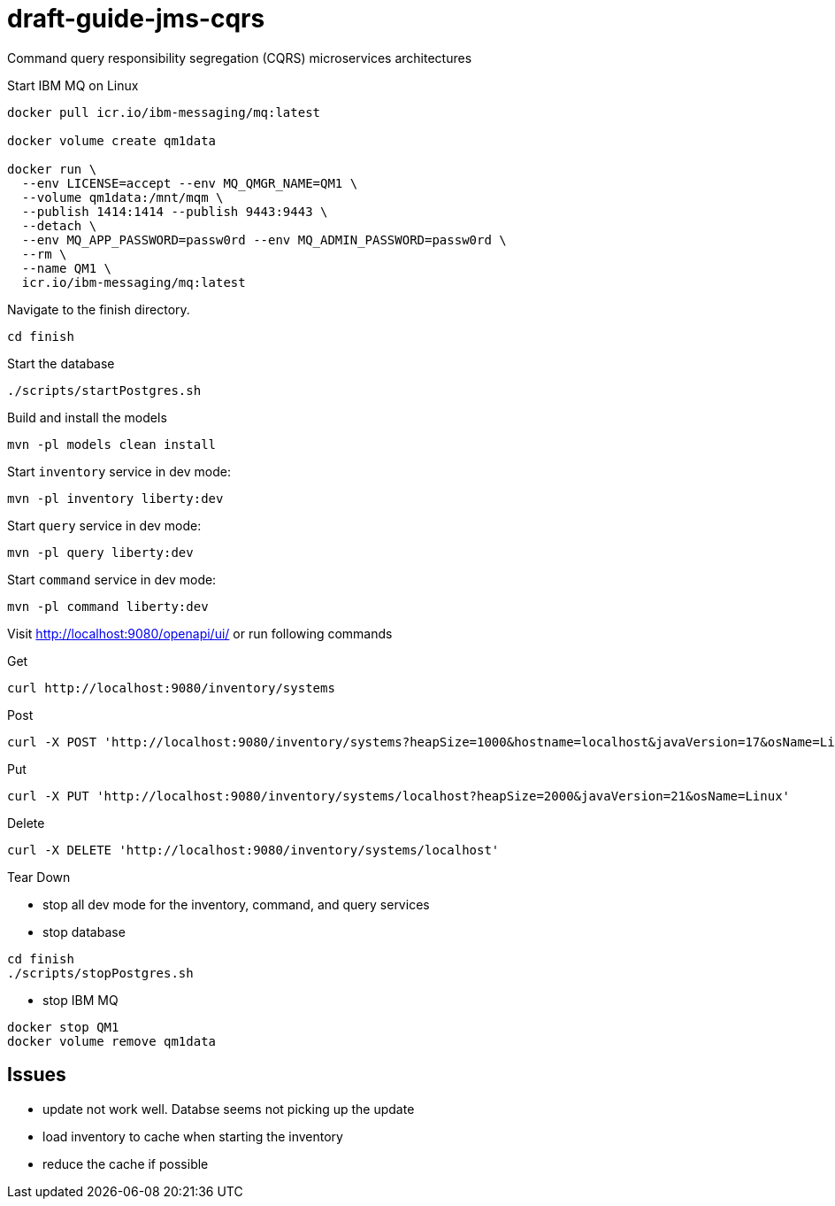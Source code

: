 # draft-guide-jms-cqrs

Command query responsibility segregation (CQRS) microservices architectures

Start IBM MQ on Linux
```
docker pull icr.io/ibm-messaging/mq:latest

docker volume create qm1data

docker run \
  --env LICENSE=accept --env MQ_QMGR_NAME=QM1 \
  --volume qm1data:/mnt/mqm \
  --publish 1414:1414 --publish 9443:9443 \
  --detach \
  --env MQ_APP_PASSWORD=passw0rd --env MQ_ADMIN_PASSWORD=passw0rd \
  --rm \
  --name QM1 \
  icr.io/ibm-messaging/mq:latest
```

Navigate to the finish directory.
```
cd finish
```

Start the database
```
./scripts/startPostgres.sh
```

Build and install the models
```
mvn -pl models clean install
```

Start `inventory` service in dev mode:
```
mvn -pl inventory liberty:dev
```

Start `query` service in dev mode:
```
mvn -pl query liberty:dev
```

Start `command` service in dev mode:
```
mvn -pl command liberty:dev
```

Visit http://localhost:9080/openapi/ui/ or run following commands

Get
```
curl http://localhost:9080/inventory/systems
```

Post
```
curl -X POST 'http://localhost:9080/inventory/systems?heapSize=1000&hostname=localhost&javaVersion=17&osName=Linux'
```

Put
```
curl -X PUT 'http://localhost:9080/inventory/systems/localhost?heapSize=2000&javaVersion=21&osName=Linux'
```

Delete
```
curl -X DELETE 'http://localhost:9080/inventory/systems/localhost'
```

Tear Down

- stop all dev mode for the inventory, command, and query services
- stop database
```
cd finish
./scripts/stopPostgres.sh
```
- stop IBM MQ
```
docker stop QM1
docker volume remove qm1data
```

## Issues
- update not work well. Databse seems not picking up the update
- load inventory to cache when starting the inventory
- reduce the cache if possible